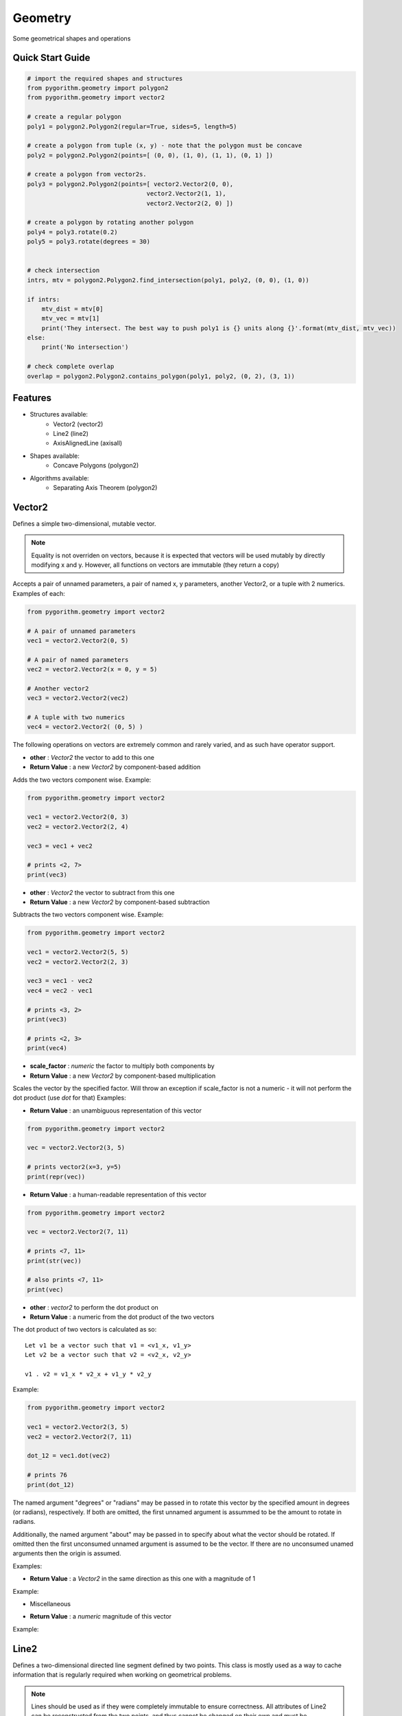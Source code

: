 ========
Geometry
========

Some geometrical shapes and operations

Quick Start Guide
-----------------

.. code-block:: python

    # import the required shapes and structures
    from pygorithm.geometry import polygon2
    from pygorithm.geometry import vector2
    
    # create a regular polygon
    poly1 = polygon2.Polygon2(regular=True, sides=5, length=5)
    
    # create a polygon from tuple (x, y) - note that the polygon must be concave
    poly2 = polygon2.Polygon2(points=[ (0, 0), (1, 0), (1, 1), (0, 1) ])
    
    # create a polygon from vector2s. 
    poly3 = polygon2.Polygon2(points=[ vector2.Vector2(0, 0), 
                                     vector2.Vector2(1, 1), 
                                     vector2.Vector2(2, 0) ])
    
    # create a polygon by rotating another polygon
    poly4 = poly3.rotate(0.2)
    poly5 = poly3.rotate(degrees = 30)
    
    
    # check intersection
    intrs, mtv = polygon2.Polygon2.find_intersection(poly1, poly2, (0, 0), (1, 0))
    
    if intrs:
        mtv_dist = mtv[0]
        mtv_vec = mtv[1]
        print('They intersect. The best way to push poly1 is {} units along {}'.format(mtv_dist, mtv_vec))
    else:
        print('No intersection')
    
    # check complete overlap
    overlap = polygon2.Polygon2.contains_polygon(poly1, poly2, (0, 2), (3, 1))
    
Features
--------

* Structures available:
    - Vector2 (vector2)
    - Line2 (line2)
    - AxisAlignedLine (axisall)

* Shapes available:
    - Concave Polygons (polygon2)

* Algorithms available:
    - Separating Axis Theorem (polygon2)

Vector2
-------

.. class: Vector2

Defines a simple two-dimensional, mutable vector.

.. note::

    Equality is not overriden on vectors, because it is expected that 
    vectors will be used mutably by directly modifying x and y. However, all 
    functions on vectors are immutable (they return a copy) 

.. attribute:: Vector2.x 

    The first component of this vector. Mutation is allowed where appropriate.

.. attribute:: Vector2.y

    The second component of this vector. Mutation is allowed where appropriate.

.. method:: vector2.Vector2(self, *args, **kwargs)

Accepts a pair of unnamed parameters, a pair of named x, y parameters, 
another Vector2, or a tuple with 2 numerics. Examples of each: 

.. code-block:: python

    from pygorithm.geometry import vector2
    
    # A pair of unnamed parameters
    vec1 = vector2.Vector2(0, 5)
    
    # A pair of named parameters
    vec2 = vector2.Vector2(x = 0, y = 5)
    
    # Another vector2
    vec3 = vector2.Vector2(vec2)
    
    # A tuple with two numerics
    vec4 = vector2.Vector2( (0, 5) )

The following operations on vectors are extremely common and rarely varied, and as such have 
operator support.

.. method:: Vector2.__add__(self, other)

- **other**           : `Vector2` the vector to add to this one
- **Return Value**    : a new `Vector2` by component-based addition

Adds the two vectors component wise. Example:

.. code-block:: python

    from pygorithm.geometry import vector2
    
    vec1 = vector2.Vector2(0, 3)
    vec2 = vector2.Vector2(2, 4)
    
    vec3 = vec1 + vec2
    
    # prints <2, 7>
    print(vec3) 

.. method:: Vector2.__sub__(self, other)

- **other**           : `Vector2` the vector to subtract from this one
- **Return Value**    : a new `Vector2` by component-based subtraction

Subtracts the two vectors component wise. Example:

.. code-block:: python

    from pygorithm.geometry import vector2
    
    vec1 = vector2.Vector2(5, 5)
    vec2 = vector2.Vector2(2, 3)
    
    vec3 = vec1 - vec2
    vec4 = vec2 - vec1
    
    # prints <3, 2>
    print(vec3)
    
    # prints <2, 3>
    print(vec4)
    
.. method:: Vector2.__mul__(self, scale_factor)
.. method:: Vector2.__rmul__(self, scale_factor)

- **scale_factor**    : `numeric` the factor to multiply both components by
- **Return Value**    : a new `Vector2` by component-based multiplication

Scales the vector by the specified factor. Will throw an exception if 
scale_factor is not a numeric - it will not perform the dot product (use 
`dot` for that) Examples: 

.. code-block::python

    from pygorithm.geometry import vector2
    
    vec1 = vector2.Vector2(4, 8)
    
    vec2 = vec1 * 0.5
    vec3 = 2 * vec2
    
    # prints <2, 4>
    print(vec2)
    
    # prints <8, 16>
    print(vec3)


.. method:: Vector2.__repr__(self)

- **Return Value**    : an unambiguous representation of this vector

.. code-block:: python

    from pygorithm.geometry import vector2
    
    vec = vector2.Vector2(3, 5)
    
    # prints vector2(x=3, y=5)
    print(repr(vec)) 

.. method:: Vector2.__str__(self)

- **Return Value**    : a human-readable representation of this vector

.. code-block:: python

    from pygorithm.geometry import vector2
    
    vec = vector2.Vector2(7, 11)
    
    # prints <7, 11>
    print(str(vec))
    
    # also prints <7, 11>
    print(vec)

.. method:: Vector2.dot(self, other)

- **other**           : `vector2` to perform the dot product on
- **Return Value**    : a numeric from the dot product of the two vectors

The dot product of two vectors is calculated as so::

    Let v1 be a vector such that v1 = <v1_x, v1_y>
    Let v2 be a vector such that v2 = <v2_x, v2_y>
    
    v1 . v2 = v1_x * v2_x + v1_y * v2_y

Example:

.. code-block:: python

    from pygorithm.geometry import vector2
    
    vec1 = vector2.Vector2(3, 5)
    vec2 = vector2.Vector2(7, 11)
    
    dot_12 = vec1.dot(vec2)
    
    # prints 76
    print(dot_12) 
    
.. method:: Vector2.rotate(self, *args, **kwargs)

The named argument "degrees" or "radians" may be passed in to rotate 
this vector by the specified amount in degrees (or radians), 
respectively. If both are omitted, the first unnamed argument is 
assummed to be the amount to rotate in radians. 

Additionally, the named argument "about" may be passed in to specify 
about what the vector should be rotated. If omitted then the first 
unconsumed unnamed argument is assumed to be the vector. If there are 
no unconsumed unamed arguments then the origin is assumed. 

Examples:

.. code-block::python

    from pygorithm.geometry import vector2
    import math
    
    vec1 = vector2.Vector2(1, 0)
    
    vec2 = vec1.rotate(math.pi * 0.25)
    
    # prints <0.707, 0.707>
    print(vec2)
    
    vec3 = vec1.rotate(degrees = 45)
    
    # prints <0.707, 0.707>
    print(vec3)
    
    # The following operations are all identical
    
    vec4 = vec1.rotate(math.pi, vector2.Vector2(1, 1))
    vec5 = vec1.rotate(radians = math.pi, about = vector2.Vector2(1, 1))
    vec6 = vec1.rotate(degrees = 180, about = vector2.Vector2(1, 1))
    vec7 = vec1.rotate(vector2.Vector2(1, 1), degrees = 180)
    
    # prints <1, 2>
    print(vec4)

.. method:: Vector2.normalize(self)

- **Return Value**    : a `Vector2` in the same direction as this one with a magnitude of 1

Example:

.. code-block::python

    from pygorithm.geometry import vector2
    
    vec1 = vector2.Vector2(2, 0)
    
    vec2 = vec1.normalize()
    
    # prints <1, 0>
    print(vec2)
    
* Miscellaneous

.. method:: vector2.magnitude(self)

- **Return Value**    : a `numeric` magnitude of this vector

Example:

.. code-block::python

    from pygorithm.geometry import vector2
    
    vec1 = vector2.Vector2(3, 4)
    magn = vec1.magnitude()
    
    # prints 5
    print(magn)

Line2
-----

.. class:: Line2

Defines a two-dimensional directed line segment defined by two points. 
This class is mostly used as a way to cache information that is 
regularly required when working on geometrical problems.

.. note::

    Lines should be used as if they were completely immutable to ensure 
    correctness. All attributes of Line2 can be reconstructed from the two 
    points, and thus cannot be changed on their own and must be recalculated 
    if there were any changes to `start` or `end`. 

.. note::

    To prevent unnecessary recalculations, many functions on lines accept an 
    'offset' argument, which is used to perform calculations on lines that 
    are simply shifts of other lines.

.. attribute:: Line2.start

    `Vector2` the start of this line
    
.. attribute:: Line2.end

    `Vector2` the end of this line
    
.. attribute:: Line2.delta

    `Vector2` from start to end

.. attribute:: Line2.axis

    `Vector2` normalized `delta`

.. attribute:: Line2.normal

    `Vector2` normalized normal of `axis`

.. attribute:: Line2.magnitude_squared

    `numerical` square of the magnitude of the line
    
.. attribute:: Line2.magnitude

    `numerical` magnitude of the line
    
.. attribute:: Line2.min_x

    `numerical` minimum x-value on the line
    
.. attribute:: Line2.min_y

    `numerical` minimum y-value on the line

.. attribute:: Line2.max_x

    `numerical` maximum x-value on the line
    
.. attribute:: Line2.max_y

    `numerical` maximum y-value on the line
    
.. attribute:: Line2.slope

    `numerical` (including +inf and -inf) slope of the line
    
.. attribute:: Line2.y_intercept

    `numerical or None` y_intercept of the line (or None if `vertical`)
    
.. attribute:: Line2.horizontal

    `bool` true if ``slope == 0``, false otherwise
    
.. attribute:: Line2.vertical 

    `bool` true if ``slope == float('+inf') or slope == float('-inf')``, false otherwise
    
.. staticmethod:: intersects_line(line1, line2, offset1, offset2)

    - **line1**        - `Line2` first line
    - **line2**        - `Line2` second line
    - **offset1**      - `Vector2` offset of first line
    - **offset2**      - `Vector2` offset of second line
    - **Return Value** - `bool, bool` touches, overlaps
    
    Determines if the two lines at the specified offsets are touching and/or
    overlapping. Two lines touch if they share endpoints, two lines overlap 
    if they intersect on any point that is not an endpoint.

Axis-Aligned Line
-----------------

This class provides functions related to axis aligned lines as well as 
acting as a convienent container for them. In this context, an axis 
aligned line is a two-dimensional line that is defined by an axis and 
length on that axis, rather than two points. When working with two lines 
defined as such that have the same axis, many calculations are 
simplified. 

.. class:: AxisAlignedLine

Defines an undirected two-dimensional line by an axis, a minimum and a maximum. 

.. note::

    Though it requires the same amount of memory as a simple representation of
    a 2 dimensional line (4 numerics), it cannot describe all types of lines.
    All lines that can be defined this way intersect (0, 0).

.. note::
    
    `min` and `max` are referring to nearness to negative and positive infinity,
    respectively. The absolute value of `min` may be larger than `max`.

.. note::

    `AxisAlignedLine`s are an intermediary operation, so offsets should be baked 
    into them.

.. attribute AxisAlignedLine.axis

    `Vector2` the axis this line is along.
    
.. attribute AxisAlignedLine.min

    `numeric` the number (closest to negative infinity) that is still on this 
    line when walked along the axis. If negative, it may have a greater absolute
    value than max and implies walking in the opposite direction of the axis.
    
.. attribute AxisAlignedLine.max

    `numeric` the number (closest to positive infinity) that is still on this 
    line when walked along the axis. If negative, it may have a smaller absolute
    value than min and implies walking in the opposite direction of the axis.

.. method:: AxisAlignedLine(self, axis, point1, point2)

    - **axis**    - `Vector2` axis this line is on
    - **point1**  - `numeric` one point on this line
    - **point2**  - `numeric` a different point on this line
    
    Constructs an axis aligned line with the appropriate min and max.

.. staticmethod:: AxisAlignedLine.intersects(line1, line2)

    - **line1**        - `AxisAlignedLine` the first line
    - **line2**        - `AxisAlignedLine` the second line
    - **Return Value** - `bool, bool` touching, overlapping
    
    Determines if the two lines are touching and if they are, if 
    they are overlapping. 
    
    .. note::
    
        It is rarely faster to check intersection before finding intersection if
        you will need the minimum translation vector, since they do mostly 
        the same operations.
    
.. staticmethod:: AxisAlignedLine.find_intersection(line1, line2)

    - **line1**        - `AxisAlignedLine` the first line
    - **line2**        - `AxisAlignedLine` the second line
    - **Return Value** - `bool, numeric or None` touching, mtv against 1
    
    Determines if the two lines are touching, and then returns the 
    minimum translation vector to move line 1 along axis. If the result
    is negative, it means line 1 should be moved in the opposite direction
    of the axis by the magnitude of the result.
    
    Returns `true, None` if the lines are touching.
    
    .. note::
    
        Ensure your program correctly handles `true, None`

.. staticmethod:: AxisAlignedLine.contains_point(line, point)

    - **line**         - `AxisAlignedLine` the line
    - **point**        - `numeric` the point 
    - **Return Value** - `bool` if point is contained (or an edge of) the line
    
    Determines if the line contains the specified point, which is assumed 
    to be defined the same way as min and max.
    
Concave Polygon
---------------

.. class:: Polygon2

Defines a concave polygon defined by a list of points such that each
adjacent pair of points form a line, the line from the last point to
the first point form a line, and the lines formed from the smaller 
index to the larger index will walk clockwise around the polygon.

.. note:: 

    Polygons should be used as if they were completely immutable to
    ensure correctness. All attributes of Polygon2 can be reconstructed
    from the points array, and thus cannot be changed on their own and
    must be recalculated if there were any changes to `points`.

.. note::
    
    To reduce unnecessary recalculations, Polygons notably do not have 
    an easily modifiable position. However, where relevant, the class 
    methods will accept offsets to the polygons.
    
.. note::

    Unfortunately, operations on rotated polygons require recalculating
    the polygon based on its rotated points. This should be avoided 
    unless necessary through the use of Axis-Aligned Bounding Boxes
    and similar tools.
    
.. attribute:: Polygon2.points 
    
    The ordered list of `Vector2`s in this polygon.

.. attribute:: Polygon2.lines

    The ordered list of `Line2`s in this polygon.

.. attribute:: Polygon2.normals

    The orders list of normal `Vector2`s corresponding to the `Line2`'s 
    in lines

.. attribute:: Polygon2.center

    The `Vector2` center of the polygon. Lazily initialized.
    
.. attribute:: Polygon2.aabb

    The `Rect2` bounding box of this polygon. Lazily initialized.
    
.. method:: Polygon2(self, points)

    - **points** - The ordered list of points in this polygon.
    
.. staticmethod:: Polygon2.contains_point(polygon, offset, vec)

    - **polygon** - polygon to check
    - **offset**  - offset of the polygon
    - **vec**     - the vector to check if is inside the polyogn at offset
    
    Determines if the polygon contains vector when at the specified offset.

.. staticmethod:: Polygon2.contains_polygon(poly1, poly2, offset1, offset2)

    - **poly1**        - The polygon that might contain poly2
    - **poly2**        - The polygon that might be contained in poly1
    - **offset1**      - The position of the first polygon
    - **offset2**      - The position of the second polygon
    - **Return Value** - `bool` true if poly2 is completely contained in poly1, false otherwise
    
    Determines if the second polygon is completely contained in the first
    polygon.
    
.. staticmethod:: Polygon2.find_intersection(poly1, poly2, offset1, offset2)

    - **poly1**        - The first polygon
    - **poly2**        - The second polygon
    - **offset1**      - The offset of the first polygon
    - **offset2**      - The offset of the second polygon
    - **Return Value** - `bool, None or Vector2` If there is intersection, the MTV for poly1 or None
    
    Determines if the two polygons intersect, and how to prevent 
    intersection by a move on the first polygon. If the polygons 
    do not intersect, returns `false, None`. If the polygons 
    intersect and overlap, returns `true, Vector2`. If the polygons
    are touching but do not overlap, returns `true, None`.
    
    .. note::
    
        Ensure that the result `true, None` is handled correctly.
    
    


    
    
    